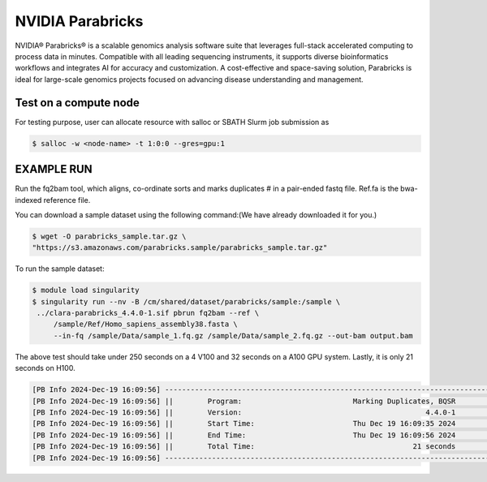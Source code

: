 NVIDIA Parabricks
=========================

NVIDIA® Parabricks® is a scalable genomics analysis software suite that leverages full-stack accelerated computing to process data in minutes. Compatible with all leading sequencing instruments, it supports diverse bioinformatics workflows and integrates AI for accuracy and customization. A cost-effective and space-saving solution, Parabricks is ideal for large-scale genomics projects focused on advancing disease understanding and management.

Test on a compute node
--------------------------------------------------------------------
For testing purpose, user can allocate resource with salloc or SBATH Slurm job submission as


.. code-block:: console

    $ salloc -w <node-name> -t 1:0:0 --gres=gpu:1

EXAMPLE RUN
--------------------------------------------------------------------

Run the fq2bam tool, which aligns, co-ordinate sorts and marks duplicates # in a pair-ended fastq file. Ref.fa is the bwa-indexed reference file.  

You can download a sample dataset using the following command:(We have already downloaded it for you.)


.. code-block:: console

   $ wget -O parabricks_sample.tar.gz \
   "https://s3.amazonaws.com/parabricks.sample/parabricks_sample.tar.gz"

To run the sample dataset:

.. code-block:: console

   $ module load singularity
   $ singularity run --nv -B /cm/shared/dataset/parabricks/sample:/sample \
    ../clara-parabricks_4.4.0-1.sif pbrun fq2bam --ref \
        /sample/Ref/Homo_sapiens_assembly38.fasta \
        --in-fq /sample/Data/sample_1.fq.gz /sample/Data/sample_2.fq.gz --out-bam output.bam


The above test should take under 250 seconds on a 4 V100 and 32 seconds on a A100 GPU system.
Lastly, it is only 21 seconds on H100.

.. code-block:: console

   [PB Info 2024-Dec-19 16:09:56] ------------------------------------------------------------------------------
   [PB Info 2024-Dec-19 16:09:56] ||        Program:                          Marking Duplicates, BQSR        ||
   [PB Info 2024-Dec-19 16:09:56] ||        Version:                                           4.4.0-1        ||
   [PB Info 2024-Dec-19 16:09:56] ||        Start Time:                       Thu Dec 19 16:09:35 2024        ||
   [PB Info 2024-Dec-19 16:09:56] ||        End Time:                         Thu Dec 19 16:09:56 2024        ||
   [PB Info 2024-Dec-19 16:09:56] ||        Total Time:                                     21 seconds        ||
   [PB Info 2024-Dec-19 16:09:56] ------------------------------------------------------------------------------


